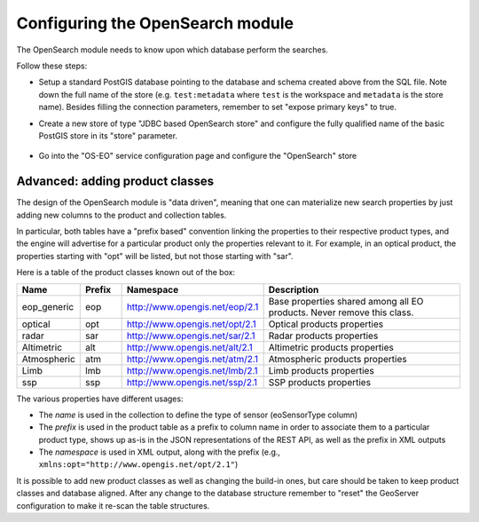 .. _opensearch_eo_configuration:

Configuring the OpenSearch module
=================================

The OpenSearch module needs to know upon which database perform the searches.

Follow these steps:

* Setup a standard PostGIS database pointing to the database and schema created above
  from the SQL file. Note down the full name of the store (e.g. ``test:metadata`` where ``test``
  is the workspace and ``metadata`` is the store name). 
  Besides filling the connection parameters, remember to set "expose primary keys" to true.
* Create a new store of type "JDBC based OpenSearch store" and configure the fully qualified name
  of the basic PostGIS store in its "store" parameter.

  .. figure:: images/store.png
     :align: center

* Go into the "OS-EO" service configuration page and configure the "OpenSearch" store

  .. figure:: images/service.png

Advanced: adding product classes
--------------------------------

The design of the OpenSearch module is "data driven", meaning that one can materialize new
search properties by just adding new columns to the product and collection tables.

In particular, both tables have a "prefix based" convention linking the properties to their
respective product types, and the engine will advertise for a particular product only 
the properties relevant to it. For example, in an optical product, the properties starting
with "opt" will be listed, but not those starting with "sar".

Here is a table of the product classes known out of the box:

.. list-table::
   :widths: 10 10 20 60
   :header-rows: 1

   * - Name
     - Prefix
     - Namespace
     - Description
   * - eop_generic
     - eop
     - http://www.opengis.net/eop/2.1
     - Base properties shared among all EO products. Never remove this class.
   * - optical
     - opt
     - http://www.opengis.net/opt/2.1
     - Optical products properties
   * - radar
     - sar
     - http://www.opengis.net/sar/2.1
     - Radar products properties
   * - Altimetric
     - alt
     - http://www.opengis.net/alt/2.1
     - Altimetric products properties
   * - Atmospheric
     - atm
     - http://www.opengis.net/atm/2.1
     - Atmospheric products properties
   * - Limb
     - lmb
     - http://www.opengis.net/lmb/2.1
     - Limb products properties
   * - ssp
     - ssp
     - http://www.opengis.net/ssp/2.1
     - SSP products properties

The various properties have different usages:

* The *name* is used in the collection to define the type of sensor (eoSensorType column)
* The *prefix* is used in the product table as a prefix to column name in order to associate
  them to a particular product type, shows up as-is in the JSON representations of the REST API,
  as well as the prefix in XML outputs
* The *namespace* is used in XML output, along with the prefix (e.g., ``xmlns:opt="http://www.opengis.net/opt/2.1"``)


It is possible to add new product classes as well as changing the build-in ones, but care should
be taken to keep product classes and database aligned. After any change to the database structure
remember to "reset" the GeoServer configuration to make it re-scan the table structures.